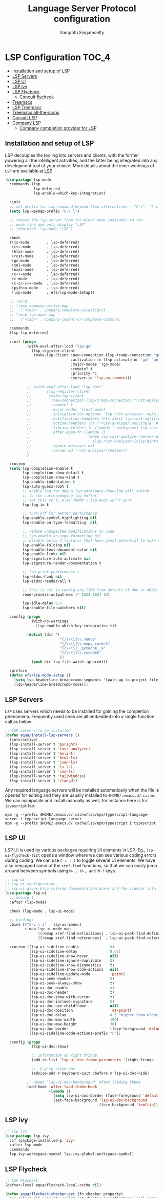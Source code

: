 #+begin_src emacs-lisp :exports none
  ;;; -*- lexical-binding: t -*-
  ;; DO NOT EDIT THIS FILE DIRECTLY
  ;; This is a file generated from a literate programing source file
#+end_src
#+TITLE: Language Server Protocol configuration
#+AUTHOR: Sampath Singamsetty

* LSP Configuration                                                     :TOC_4:
  - [[#installation-and-setup-of-lsp][Installation and setup of LSP]]
  - [[#lsp-servers][LSP Servers]]
  - [[#lsp-ui][LSP UI]]
  - [[#lsp-ivy][LSP ivy]]
  - [[#lsp-flycheck][LSP Flycheck]]
    - [[#concult-flycheck][Concult flycheck]]
  - [[#treemacs][Treemacs]]
  - [[#lsp-treemacs][LSP Treemacs]]
  - [[#treemacs-all-the-icons][Treemacs all-the-icons]]
  - [[#consult-lsp][Consult LSP]]
  - [[#company-lsp][Company LSP]]
    - [[#company-completion-provider-for-lsp][Company completion provider for LSP]]

** Installation and setup of LSP
LSP decouples the tooling into servers and clients, with the
former powering all the intelligent activities, and the
latter being integrated into any development tool of your
choice.
More details about the inner workings of =LSP= are available
at [[https://microsoft.github.io/language-server-protocol/overviews/lsp/overview/][LSP]]

#+begin_src emacs-lisp
(use-package lsp-mode
  :commands (lsp
             lsp-deferred
             lsp-enable-which-key-integration)

  :init
  ;; set prefix for lsp-command-keymap (few alternatives - "C-l", "C-c l")
  (setq lsp-keymap-prefix "C-c l")

  ;; remove the lsp-server from the minor mode indicator in the
  ;; mode line and only display "LSP"
  ;; (diminish 'lsp-mode "LSP")

  :hook
  ((js-mode        . lsp-deferred)
   (css-mode       . lsp-deferred)
   (html-mode      . lsp-deferred)
   (rust-mode      . lsp-deferred)
   (go-mode        . lsp-deferred)
   (xml-mode       . lsp-deferred)
   (nxml-mode      . lsp-deferred)
   (c++-mode       . lsp-deferred)
   (c-mode         . lsp-deferred)
   (c-or-c++-mode  . lsp-deferred)
   (python-mode    . lsp-deferred)
   (lsp-mode       . efs/lsp-mode-setup))

  ;; :bind
  ;; (:map company-active-map
  ;;   ("<tab>" . company-complete-selection))
  ;; (:map lsp-mode-map
  ;;   ("<tab>" . company-indent-or-complete-common))

  :commands
  (lsp lsp-deferred)

  :init (progn
          (with-eval-after-load "lsp-go"
            (lsp-register-client
             (make-lsp-client :new-connection (lsp-tramp-connection "gopls")
                              :activation-fn (lsp-activate-on "go" "go.mod")
                              :major-modes '(go-mode)
                              :remote? t
                              :priority '1
                              :server-id 'lsp-go-remote)))

          ;; (with-eval-after-load "lsp-rust"
          ;;       (lsp-register-client
          ;;        (make-lsp-client
          ;;         :new-connection (lsp-tramp-connection "rust-analyzer")
          ;;         :remote? t
          ;;         :major-modes '(rust-mode)
          ;;         :initialization-options 'lsp-rust-analyzer--make-init-options
          ;;         :notification-handlers (ht<-alist lsp-rust-notification-handlers)
          ;;         :action-handlers (ht ("rust-analyzer.runSingle" #'lsp-rust--analyzer-run-single))
          ;;         :library-folders-fn (lambda (_workspace) lsp-rust-library-directories)
          ;;         :after-open-fn (lambda ()
          ;;                          (when lsp-rust-analyzer-server-display-inlay-hints
          ;;                            (lsp-rust-analyzer-inlay-hints-mode)))
          ;;         :ignore-messages nil
          ;;         :server-id 'rust-analyzer-remote)))
          )

  :custom
  (setq lsp-completion-enable t
        lsp-completion-show-detail t
        lsp-completion-show-kind t
        lsp-enable-indentation t
        lsp-auto-guess-root t
        ;; enable log for debug lsp-workspace-show-log will switch
        ;; to the corresponding log buffer.
        ;; set this to t, else TRAMP + lsp-mode won't work
        lsp-log-io t

        ;; turn off for better performance
        lsp-enable-symbol-highlighting nil
        lsp-enable-on-type-formatting  nil

        ;; reduce unexpected modifications to code
        ;; lsp-enable-on-type-formatting nil
        ;; disable below 2 features that have great potential to make slow
        lsp-enable-folding nil
        lsp-enable-text-document-color nil
        lsp-enable-links nil
        lsp-signature-auto-activate nil
        lsp-signature-render-documentation t

        ;; lsp-print-performance t
        lsp-eldoc-hook nil
        lsp-eldoc-render-all t

        ;; this is set in config.org (1Mb from default of 4Kb or 4096)
        read-process-output-max (* 1024 1024 10)

        lsp-idle-delay 0.5
        lsp-enable-file-watchers nil)

  :config (progn
            (with-no-warnings
              (lsp-enable-which-key-integration t))

          (dolist (dir '(
                         "[/\\\\]\\.venv$"
                         "[/\\\\]\\.mypy_cache$"
                         "[/\\\\]__pycache__$"
                         "[/\\\\]\\.vscode$"
                         ))
            (push dir lsp-file-watch-ignored)))

  :preface
  (defun efs/lsp-mode-setup ()
    (setq lsp-headerline-breadcrumb-segments '(path-up-to-project file symbols))
    (lsp-headerline-breadcrumb-mode)))
#+end_src

** LSP Servers
~LSP~ uses servers which needs to be installed for gaining the completion
phenomena. Frequently used ones are all embedded into a single function call as below:

#+begin_src emacs-lisp :lexical no
;; LSP servers to be installed
(defun aqua/install-lsp-servers ()
  (interactive)
  (lsp-install-server t 'pyright)
  (lsp-install-server t 'rust-analyzer)
  (lsp-install-server t 'eslint)
  (lsp-install-server t 'html-ls)
  (lsp-install-server t 'json-ls)
  (lsp-install-server t 'ts-ls)
  (lsp-install-server t 'css-ls)
  (lsp-install-server t 'tailwindcss)
  (lsp-install-server t 'clangd))
#+end_src

Any required language servers will be installed automatically when the file is
opened for editing and they are usually installed to ~$HOME/.emacs.d/.cache~. We
can manipulate and install manually as well, for instance here is for
=javascript= lsp.

#+begin_src shell :tangle no
npm -g --prefix $HOME/.emacs.d/.cache/lsp/npm/typescript-language-server i typescript-language-server
npm -g --prefix $HOME/.emacs.d/.cache/lsp/npm/typescript i typescript
#+end_src

** LSP UI
LSP UI is used by various packages requiring UI elements in LSP. Eg.,
~lsp-ui-flycheck-list~ opens a window where we can see various coding errors
during coding. We can use ~C-c l t~ to toggle several UI elements. We have also
remapped some of the ~xref-find~ functions, so that we can easily jump around
between symbols using ~M-., M-, and M-?~ keys.

#+begin_src emacs-lisp :lexical no
;; lsp-ui
;; lsp ui configuration
;; lsp-ui gives blue colored documentation boxes and the sidebar info
(use-package lsp-ui
  ;;:ensure t
  :after (lsp-mode)

  :hook (lsp-mode . lsp-ui-mode)

  ;; bindings
  :bind (("C-c l i" . lsp-ui-imenu)
         (:map lsp-ui-mode-map
               ([remap xref-find-definitions] . lsp-ui-peek-find-definitions)
               ([remap xref-find-references]  . lsp-ui-peek-find-references)))

  :custom ((lsp-ui-sideline-enable              t)
           (lsp-ui-sideline-delay               0.05)
           (lsp-ui-sideline-show-hover          nil)
           (lsp-ui-sideline-ignore-duplicate    t)
           (lsp-ui-sideline-show-diagnostics    t)
           (lsp-ui-sideline-show-code-actions   nil)
           (lsp-ui-sideline-update-mode         'point)
           (lsp-ui-peek-enable                  t)
           (lsp-ui-peek-always-show             t)
           (lsp-ui-doc-enable                   t)
           (lsp-ui-doc-header                   t)
           (lsp-ui-doc-show-with-cursor         t)
           (lsp-ui-doc-include-signature        t)
           (lsp-ui-doc-use-childframe           nil)
           (lsp-ui-doc-position                 'at-point)
           (lsp-ui-doc-delay                    0.3 "higher than eldoc delay")
           (lsp-ui-doc-max-width                100)
           (lsp-ui-doc-max-height               30)
           (lsp-ui-doc-border                   (face-foreground 'default))
           (lsp-ui-sideline-code-actions-prefix ""))

  :config (progn
            (lsp-ui-doc-show)

            ;; Information on right fringe
            (add-to-list 'lsp-ui-doc-frame-parameters '(right-fringe . 8))

            ;; `C-g'to close doc
            (advice-add #'keyboard-quit :before #'lsp-ui-doc-hide)

          ;; Reset `lsp-ui-doc-background' after loading theme
          (add-hook 'after-load-theme-hook
                    (lambda ()
                      (setq lsp-ui-doc-border (face-foreground 'default))
                      (set-face-background 'lsp-ui-doc-background
                                           (face-background 'tooltip))))))
#+end_src

** LSP ivy
#+begin_src emacs-lisp :lexical no
;; lsp ivy
(use-package lsp-ivy
  :if (package-installed-p 'ivy)
  :after lsp-mode
  :commands
  lsp-ivy-workspace-symbol lsp-ivy-global-workspace-symbol)
#+end_src

** LSP Flycheck
#+begin_src emacs-lisp :lexical no
  ;; LSP Flycheck
  (defvar-local aqua/flycheck-local-cache nil)

  (defun aqua/flycheck-checker-get (fn checker property)
    (or (alist-get property (alist-get checker aqua/flycheck-local-cache))
        (funcall fn checker property)))

  (advice-add 'flycheck-checker-get :around 'aqua/flycheck-checker-get)

  (add-hook 'lsp-managed-mode-hook
            (lambda ()
              (when (derived-mode-p 'typescript-mode)
                (setq aqua/flycheck-local-cache
                      '((lsp . ((next-checkers . (javascript-eslint))))))
                (add-node-modules-path))))

  (add-hook 'lsp-managed-mode-hook
            (lambda ()
              (when (derived-mode-p 'js2-mode)
                (setq aqua/flycheck-local-cache
                      '((lsp . ((next-checkers . (javascript-eslint)))))))))

  (add-hook 'lsp-managed-mode-hook
            (lambda ()
              (when (derived-mode-p 'python-mode)
                (setq aqua/flycheck-local-cache
                      '((lsp . ((next-checkers . (python-flake8)))))))))
#+end_src

*** Concult flycheck
The module provides integration of flycheck with consult.
#+begin_src emacs-lisp :lexical no
;; using consult with flycheck
(use-package consult-flycheck
  :commands (consult-flycheck))
#+end_src

** Treemacs
Treemacs is a tree layout file explorer for Emacs and it provides UI elements that may be used by the LSP UI. =treemacs= is a dependency for the =lsp-treemacs=.

#+begin_src emacs-lisp :lexical no
;; treemacs configuration
;; treemacs: a tree layout file explorer for Emacs
(use-package treemacs
  :ensure t
  :quelpa
  (:fetcher github :repo "https://github.com/Alexander-Miller/treemacs")
  :init
  (with-eval-after-load 'winum
    (define-key winum-keymap (kbd "M-0") #'treemacs-select-window))
  :commands (treemacs)
  :config
  (progn
    (setq treemacs-follow-after-init t
          treemacs-width-is-initially-locked nil
          treemacs-width 30
          treemacs-indentation 1
          treemacs-follow-after-init t
          treemacs-recenter-after-file-follow nil
          treemacs-collapse-dirs (if (executable-find "python") 3 0)
          treemacs-silent-refresh t
          treemacs-silent-filewatch t
          treemacs-change-root-without-asking t
          treemacs-sorting 'alphabetic-desc
          treemacs-show-hidden-files t
          treemacs-never-persist nil
          treemacs-is-never-other-window t
          treemacs-resize-icons 20
          treemacs-indentation-string (propertize " ⫶ " 'face 'font-lock-comment-face))

    ;; do not show files in .gitignore
    (setq treemacs-python-executable (executable-find "python3"))
    (add-to-list 'treemacs-pre-file-insert-predicates #'treemacs-is-file-git-ignored?)

    (treemacs-follow-mode t)
    (treemacs-filewatch-mode t)
    (pcase (cons (not (null (executable-find "git")))
                 (not (null (executable-find "python3"))))
      (`(t . t)
       (treemacs-git-mode 'extended))
      (`(t . _)
       (treemacs-git-mode 'simple))))

  (add-hook 'treemacs-mode-hook
	        (lambda ()
	          (message "treemacs-mode-hook `%s'" (current-buffer))
	          (text-scale-adjust -1)))

  :bind
  ;; keymap bindings
  (:map global-map
        ("M-0"       . treemacs-select-window)
        ("C-x t 1"   . treemacs-delete-other-windows)
        ("C-x t t"   . treemacs)
        ("C-x t d"   . treemacs-select-directory)
        ("C-x t B"   . treemacs-bookmark)
        ("C-x t C-t" . treemacs-find-file)
        ("C-x t M-t" . treemacs-find-tag)))
#+end_src

** LSP Treemacs

=lsp-treemacs= serves as an integration bridge between =lsp-mode= and =treemacs= and its an implementation of the treeview controls using treemacs as a tree renderer.

#+begin_src emacs-lisp :lexical no
  ;; lsp-treemacs configuration
  (use-package lsp-treemacs
    :ensure t

    :quelpa
    (:fetcher github :repo "https://github.com/emacs-lsp/lsp-treemacs")

    :after (lsp treemacs)

    :commands
    (lsp-treemacs-errors-list)

    ;; enable bidirectional synchronization of lsp workspace folders
    ;; and treemacs projects.
    :hook
    (lsp-mode . lsp-treemacs-sync-mode))
#+end_src

** Treemacs all-the-icons
Configuration of =all-the-icons= integration for =treemacs=

#+begin_src emacs-lisp :lexical no
  ;; all-the-icons integration for treemacs
  (use-package treemacs-all-the-icons
    :after (treemacs)
    :quelpa
    (treemacs-all-the-icons :fetcher github
                            :repo "Alexander-Miller/treemacs"
                            :files ("src/extra/treemacs-all-the-icons.el")))
#+end_src

** Consult LSP
Helm and Ivy users have extra commands that leverage lsp-mode extra information.

#+begin_src emacs-lisp
;; consult-lsp
(use-package consult-lsp
  :defer t

  :quelpa
  (:fetcher github :repo "https://github.com/gagbo/consult-lsp")

  :commands
  (consult-lsp-symbols consult-lsp-diagnostics consult-lsp-file-symbols))
#+end_src

** Company LSP
=company-lsp= package is not used anymore and hence qualified with *tangle: no*

#+begin_src emacs-lisp :tangle no
;; setting company backends for js completion
;; THIS IS NOT AVAILABLE, SO USE
;; USE :CONFIG (setq lsp-completion-provider :capf) IN COMPANY
(use-package company-lsp
  :defer t
  :after lsp-mode
  :config (push 'company-lsp company-backends)
  :config
  (setq company-lsp-cache-candidates 'auto
        company-lsp-async t
        company-lsp-enable-snippet nil
        company-lsp-enable-recompletion t))
#+end_src

*** Company completion provider for LSP
Setting up the completion provider for =LSP= to company based =capf=.
#+begin_src emacs-lisp :lexical no
;; Use company-capf as a completion provider.
;;
;; To Company-lsp users:
;;   Company-lsp is no longer maintained and has been removed from MELPA.
;;   Please migrate to company-capf.
(with-eval-after-load "company"
  (setq lsp-completion-provider :capf))
#+end_src
